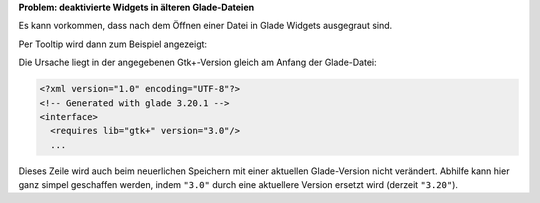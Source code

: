 .. title: Neue Widgets in alten Glade-Dateien
.. slug: neue-widgets-in-alten-glade-dateien
.. date: 2017-10-25 10:12:09 UTC+02:00
.. tags: glade
.. category: tipps&tricks
.. link: 
.. description: 
.. type: text

**Problem: deaktivierte Widgets in älteren Glade-Dateien**

Es kann vorkommen, dass nach dem Öffnen einer Datei in Glade Widgets ausgegraut sind.

.. thumbnail:: /images/glade_widgetsinactive.png

Per Tooltip wird dann zum Beispiel angezeigt:

.. thumbnail:: /images/glade_widgetsinactive_tooltip.png

Die Ursache liegt in der angegebenen Gtk+-Version gleich am Anfang der Glade-Datei:

.. code:: xml

    <?xml version="1.0" encoding="UTF-8"?>
    <!-- Generated with glade 3.20.1 -->
    <interface>
      <requires lib="gtk+" version="3.0"/>
      ...

Dieses Zeile wird auch beim neuerlichen Speichern mit einer aktuellen Glade-Version nicht verändert. Abhilfe kann hier ganz simpel geschaffen werden, indem ``"3.0"`` durch eine aktuellere Version ersetzt wird (derzeit ``"3.20"``).
